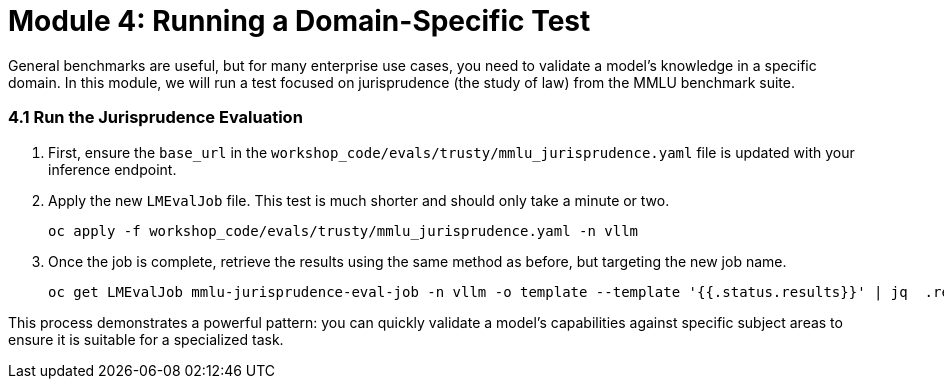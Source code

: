 = Module 4: Running a Domain-Specific Test

General benchmarks are useful, but for many enterprise use cases, you need to validate a model's knowledge in a specific domain. In this module, we will run a test focused on jurisprudence (the study of law) from the MMLU benchmark suite.

=== 4.1 Run the Jurisprudence Evaluation

. First, ensure the `base_url` in the `workshop_code/evals/trusty/mmlu_jurisprudence.yaml` file is updated with your inference endpoint.

. Apply the new `LMEvalJob` file. This test is much shorter and should only take a minute or two.
+
[source,console,role=execute,subs=attributes+]
----
oc apply -f workshop_code/evals/trusty/mmlu_jurisprudence.yaml -n vllm
----

. Once the job is complete, retrieve the results using the same method as before, but targeting the new job name.
+
[source,console,role=execute,subs=attributes+]
----
oc get LMEvalJob mmlu-jurisprudence-eval-job -n vllm -o template --template '{{.status.results}}' | jq  .results
----

This process demonstrates a powerful pattern: you can quickly validate a model's capabilities against specific subject areas to ensure it is suitable for a specialized task.